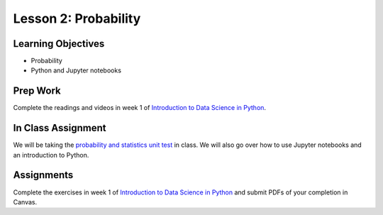 Lesson 2: Probability
=====================

Learning Objectives
-------------------
* Probability
* Python and Jupyter notebooks

Prep Work
---------

Complete the readings and videos in week 1 of `Introduction to Data Science in Python <https://www.coursera.org/learn/python-data-analysis/>`_.

In Class Assignment
-------------------

We will be taking the `probability and statistics unit test <https://www.khanacademy.org/math/statistics-probability/probability-library>`_ in class.
We will also go over how to use Jupyter notebooks and an introduction to Python.

Assignments
-----------

Complete the exercises in week 1 of `Introduction to Data Science in Python <https://www.coursera.org/learn/python-data-analysis/>`_ and submit PDFs of your completion in Canvas.
